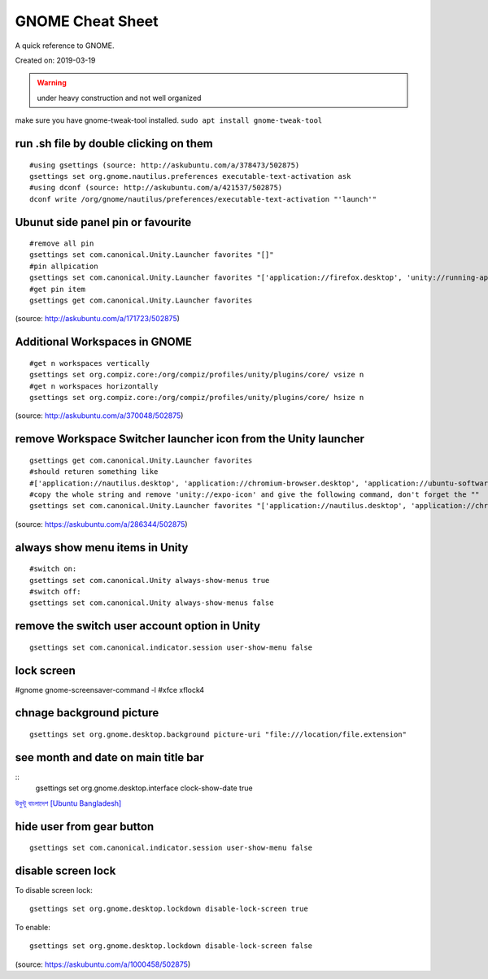 GNOME Cheat Sheet
=================
A quick reference to GNOME.

Created on: 2019-03-19

.. warning:: under heavy construction and not well organized

make sure you have gnome-tweak-tool installed. ``sudo apt install gnome-tweak-tool``

run .sh file by double clicking on them
---------------------------------------
::

    #using gsettings (source: http://askubuntu.com/a/378473/502875)
    gsettings set org.gnome.nautilus.preferences executable-text-activation ask
    #using dconf (source: http://askubuntu.com/a/421537/502875)
    dconf write /org/gnome/nautilus/preferences/executable-text-activation "'launch'"

Ubunut side panel pin or favourite
----------------------------------
::

    #remove all pin
    gsettings set com.canonical.Unity.Launcher favorites "[]"
    #pin allpication
    gsettings set com.canonical.Unity.Launcher favorites "['application://firefox.desktop', 'unity://running-apps', 'application://evolution.desktop', 'unity://devices']"
    #get pin item
    gsettings get com.canonical.Unity.Launcher favorites

(source: http://askubuntu.com/a/171723/502875)

Additional Workspaces in GNOME
------------------------------
::

    #get n workspaces vertically
    gsettings set org.compiz.core:/org/compiz/profiles/unity/plugins/core/ vsize n
    #get n workspaces horizontally
    gsettings set org.compiz.core:/org/compiz/profiles/unity/plugins/core/ hsize n

(source: http://askubuntu.com/a/370048/502875)

remove Workspace Switcher launcher icon from the Unity launcher
---------------------------------------------------------------
::

    gsettings get com.canonical.Unity.Launcher favorites
    #should returen something like
    #['application://nautilus.desktop', 'application://chromium-browser.desktop', 'application://ubuntu-software-center.desktop', 'application://ubuntuone-installer.desktop', 'application://ubuntu-amazon-default.desktop', 'application://UbuntuOneMusiconeubuntucom.desktop', 'application://gnome-control-center.desktop', 'unity://running-apps', 'unity://expo-icon', 'unity://devices']
    #copy the whole string and remove 'unity://expo-icon' and give the following command, don't forget the ""
    gsettings set com.canonical.Unity.Launcher favorites "['application://nautilus.desktop', 'application://chromium-browser.desktop', 'application://ubuntu-software-center.desktop', 'application://ubuntuone-installer.desktop', 'application://ubuntu-amazon-default.desktop', 'application://UbuntuOneMusiconeubuntucom.desktop', 'application://gnome-control-center.desktop', 'unity://running-apps', 'unity://devices']"


(source: https://askubuntu.com/a/286344/502875)

always show menu items in Unity
-------------------------------
::

    #switch on:
    gsettings set com.canonical.Unity always-show-menus true
    #switch off:
    gsettings set com.canonical.Unity always-show-menus false

remove the switch user account option in Unity
----------------------------------------------
::

    gsettings set com.canonical.indicator.session user-show-menu false


lock screen
-----------
#gnome gnome-screensaver-command -l #xfce xflock4

chnage background picture
-------------------------
::

    gsettings set org.gnome.desktop.background picture-uri "file:///location/file.extension"

see month and date on main title bar
------------------------------------
::
    gsettings set org.gnome.desktop.interface clock-show-date true

`উবুন্টু বাংলাদেশ [Ubuntu Bangladesh] <https://www.facebook.com/groups/ubuntubd/permalink/10156552582077217/>`_

hide user from gear button
--------------------------
::

    gsettings set com.canonical.indicator.session user-show-menu false

disable screen lock
-------------------
To disable screen lock::

    gsettings set org.gnome.desktop.lockdown disable-lock-screen true

To enable::

    gsettings set org.gnome.desktop.lockdown disable-lock-screen false

(source: https://askubuntu.com/a/1000458/502875)
